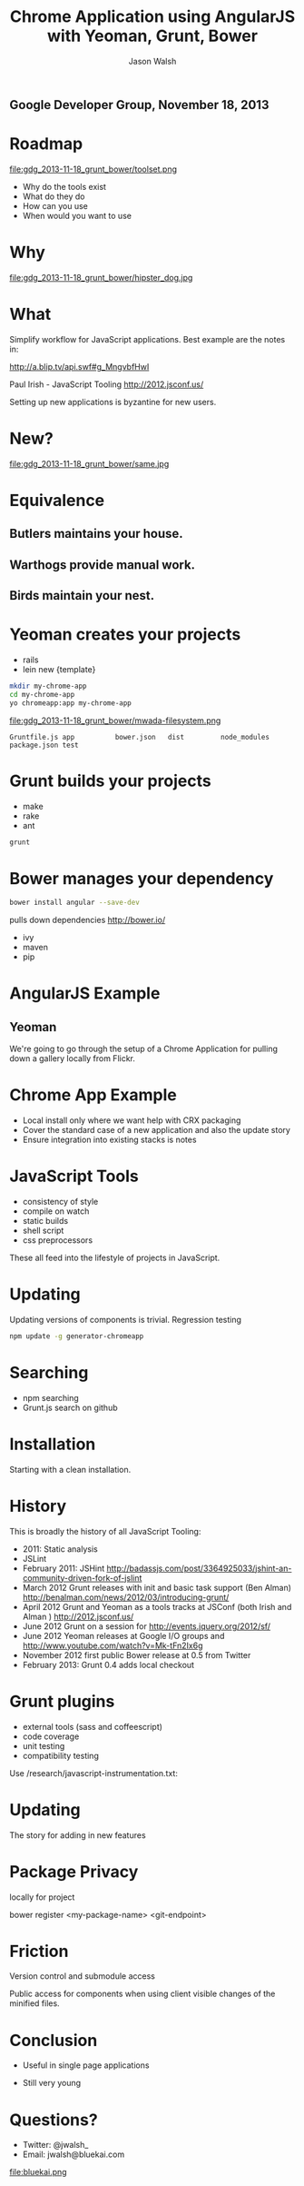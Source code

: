 #+TITLE: Chrome Application using AngularJS with Yeoman, Grunt, Bower
#+AUTHOR: Jason Walsh
#+EMAIL: j@wal.sh
#+KEYWORDS: javascript, tools, build, chrome, google, gdg
#+DESCRIPTION: Build Chrome Applications with Bower, Grunt, and Yeoman.

** Google Developer Group, November 18, 2013

* Roadmap
  :PROPERTIES:
  :HTML_CONTAINER_CLASS: slide
  :END:

file:gdg_2013-11-18_grunt_bower/toolset.png

- Why do the tools exist 
- What do they do 
- How can you use 
- When would you want to use 

* Why 


file:gdg_2013-11-18_grunt_bower/hipster_dog.jpg

* What
  :PROPERTIES:
  :HTML_CONTAINER_CLASS: slide
  :END:

Simplify workflow for JavaScript applications. Best example are the notes in: 

http://a.blip.tv/api.swf#g_MngvbfHwI

Paul Irish - JavaScript Tooling http://2012.jsconf.us/

Setting up new applications is byzantine for new users. 

* New?

file:gdg_2013-11-18_grunt_bower/same.jpg


* Equivalence
  :PROPERTIES:
  :HTML_CONTAINER_CLASS: slide
  :END:

**  Butlers maintains your house.  
   :PROPERTIES:
   :HTML_CONTAINER_CLASS: slide
   :END:
**  Warthogs provide manual work. 
   :PROPERTIES:
   :HTML_CONTAINER_CLASS: slide
   :END:
**  Birds maintain your nest. 
   :PROPERTIES:
   :HTML_CONTAINER_CLASS: slide
   :END:

* Yeoman creates your projects
   :PROPERTIES:
   :HTML_CONTAINER_CLASS: slide
   :END:

- rails 
- lein new {template}

#+BEGIN_SRC sh
mkdir my-chrome-app 
cd my-chrome-app
yo chromeapp:app my-chrome-app
#+END_SRC

file:gdg_2013-11-18_grunt_bower/mwada-filesystem.png

#+BEGIN_EXAMPLE
Gruntfile.js app          bower.json   dist         node_modules package.json test
#+END_EXAMPLE


* Grunt builds your projects 
   :PROPERTIES:
   :HTML_CONTAINER_CLASS: slide
   :END:

- make 
- rake 
- ant 

#+BEGIN_SRC sh
grunt
#+END_SRC

* Bower manages your dependency
   :PROPERTIES:
   :HTML_CONTAINER_CLASS: slide
   :END:

#+BEGIN_SRC sh
bower install angular --save-dev
#+END_SRC
pulls down dependencies 
http://bower.io/

- ivy 
- maven 
- pip 

* AngularJS Example
  :PROPERTIES:
  :HTML_CONTAINER_CLASS: slide
  :END:

** Yeoman

We're going to go through the setup of a Chrome Application for
pulling down a gallery locally from Flickr. 

* Chrome App Example 
  :PROPERTIES:
  :HTML_CONTAINER_CLASS: slide
  :END:

- Local install only where we want help with CRX packaging 
- Cover the standard case of a new application and also the update
  story 
- Ensure integration into existing stacks is notes 

* JavaScript Tools
  :PROPERTIES:
  :slide:    slide
  :HTML_CONTAINER_CLASS: slide
  :END:

- consistency of style 
- compile on watch 
- static builds 
- shell script 
- css preprocessors

These all feed into the lifestyle of projects in JavaScript. 

* Updating
  :PROPERTIES:
  :HTML_CONTAINER_CLASS: slide
  :END:

Updating versions of components is trivial. Regression testing 

#+BEGIN_SRC sh
npm update -g generator-chromeapp
#+END_SRC

* Searching

- npm searching 
- Grunt.js search on github 

* Installation
  :PROPERTIES:
  :HTML_CONTAINER_CLASS: slide
  :END:

Starting with a clean installation.  

* History
  :PROPERTIES:
  :HTML_CONTAINER_CLASS: slide
  :END:

This is broadly the history of all JavaScript Tooling: 



- 2011: Static analysis 
- JSLint 
- February 2011: JSHint http://badassjs.com/post/3364925033/jshint-an-community-driven-fork-of-jslint
- March 2012 Grunt releases with init and basic task support (Ben
  Alman) http://benalman.com/news/2012/03/introducing-grunt/
- April 2012 Grunt and Yeoman as a tools tracks at JSConf (both Irish and Alman ) http://2012.jsconf.us/ 
- June 2012 Grunt on a session for http://events.jquery.org/2012/sf/
- June 2012 Yeoman releases at Google I/O
  groups and http://www.youtube.com/watch?v=Mk-tFn2Ix6g
- November 2012 first public Bower release at 0.5 from Twitter 
- February 2013: Grunt 0.4 adds local checkout  

* Grunt plugins
  :PROPERTIES:
  :HTML_CONTAINER_CLASS: slide
  :END:


- external tools (sass and coffeescript)
- code coverage 
- unit testing 
- compatibility testing 

Use 
/research/javascript-instrumentation.txt:

* Updating 
  :PROPERTIES:
  :HTML_CONTAINER_CLASS: slide
  :END:

The story for adding in new features 

* Package Privacy 

 locally for project

bower register <my-package-name> <git-endpoint>

* Friction 

Version control  and submodule access 

Public access for components when using client visible changes of the
minified files. 
* Conclusion

- Useful in single page applications 

- Still very young 

* Questions?

- Twitter: @jwalsh_
- Email: jwalsh@bluekai.com

file:bluekai.png

#+OPTIONS: num:nil tags:t

# Local Variables:
# org-html-head-include-default-style: nil
# org-html-head-include-scripts: nil
# End:
